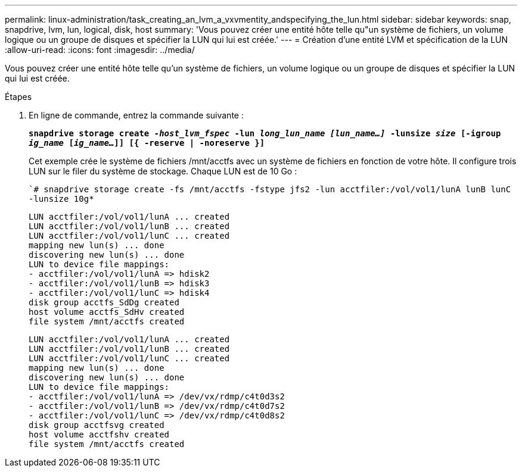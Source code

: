 ---
permalink: linux-administration/task_creating_an_lvm_a_vxvmentity_andspecifying_the_lun.html 
sidebar: sidebar 
keywords: snap, snapdrive, lvm, lun, logical, disk, host 
summary: 'Vous pouvez créer une entité hôte telle qu"un système de fichiers, un volume logique ou un groupe de disques et spécifier la LUN qui lui est créée.' 
---
= Création d'une entité LVM et spécification de la LUN
:allow-uri-read: 
:icons: font
:imagesdir: ../media/


[role="lead"]
Vous pouvez créer une entité hôte telle qu'un système de fichiers, un volume logique ou un groupe de disques et spécifier la LUN qui lui est créée.

.Étapes
. En ligne de commande, entrez la commande suivante :
+
`*snapdrive storage create _-host_lvm_fspec_ -lun _long_lun_name [lun_name...]_ -lunsize _size_ [-igroup _ig_name_ [_ig_name..._]] [{ -reserve | -noreserve }]*`

+
Cet exemple crée le système de fichiers /mnt/acctfs avec un système de fichiers en fonction de votre hôte. Il configure trois LUN sur le filer du système de stockage. Chaque LUN est de 10 Go :

+
``# snapdrive storage create -fs /mnt/acctfs -fstype jfs2 -lun acctfiler:/vol/vol1/lunA lunB lunC -lunsize 10g*`

+
[listing]
----
LUN acctfiler:/vol/vol1/lunA ... created
LUN acctfiler:/vol/vol1/lunB ... created
LUN acctfiler:/vol/vol1/lunC ... created
mapping new lun(s) ... done
discovering new lun(s) ... done
LUN to device file mappings:
- acctfiler:/vol/vol1/lunA => hdisk2
- acctfiler:/vol/vol1/lunB => hdisk3
- acctfiler:/vol/vol1/lunC => hdisk4
disk group acctfs_SdDg created
host volume acctfs_SdHv created
file system /mnt/acctfs created
----
+
[listing]
----
LUN acctfiler:/vol/vol1/lunA ... created
LUN acctfiler:/vol/vol1/lunB ... created
LUN acctfiler:/vol/vol1/lunC ... created
mapping new lun(s) ... done
discovering new lun(s) ... done
LUN to device file mappings:
- acctfiler:/vol/vol1/lunA => /dev/vx/rdmp/c4t0d3s2
- acctfiler:/vol/vol1/lunB => /dev/vx/rdmp/c4t0d7s2
- acctfiler:/vol/vol1/lunC => /dev/vx/rdmp/c4t0d8s2
disk group acctfsvg created
host volume acctfshv created
file system /mnt/acctfs created
----

